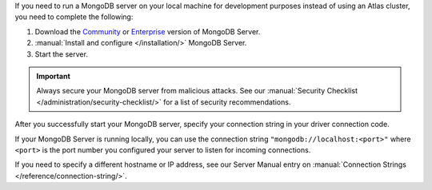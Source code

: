 If you need to run a MongoDB server on your local machine for development
purposes instead of using an Atlas cluster, you need to complete the following:

1. Download the `Community <https://www.mongodb.com/try/download/community>`__
   or `Enterprise <https://www.mongodb.com/try/download/enterprise>`__ version
   of MongoDB Server.

#. :manual:`Install and configure </installation/>` MongoDB Server.

#. Start the server.

.. important::

   Always secure your MongoDB server from malicious attacks. See our
   :manual:`Security Checklist </administration/security-checklist/>` for a
   list of security recommendations.

After you successfully start your MongoDB server, specify your connection
string in your driver connection code.

If your MongoDB Server is running locally, you can use the connection string
``"mongodb://localhost:<port>"`` where ``<port>`` is the port number you
configured your server to listen for incoming connections.

If you need to specify a different hostname or IP address, see our Server
Manual entry on :manual:`Connection Strings </reference/connection-string/>`.
